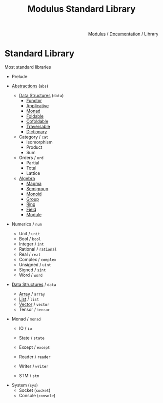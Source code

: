 #+html_head: <link rel="stylesheet" href="../../modulus-style.css" type="text/css"/>
#+title: Modulus Standard Library
#+options: toc:nil num:nil html-postamble:nil

#+html: <div style="text-align:right">
[[file:../../index.org][Modulus]] / [[file:../index.org][Documentation]] / Library
#+html: </div>

* Standard Library
Most standard libraries 


+ Prelude

+ [[file:abs/index.org][Abstractions]] (=abs=)
  + [[file:abs/data/index.org][Data Structures]] (=data=)
    + [[file:abs/data/functor.org][Functor]]
    + [[file:abs/data/applicative.org][Applicative]]
    + [[file:abs/data/monad.org][Monad]]
    + [[file:abs/data/foldable.org][Foldable]]
    + [[file:abs/data/cofoldable.org][Cofoldable]]
    + [[file:abs/data/traversable.org][Traversable]]
    + [[file:abs/data/dictionary.org][Dictionary]]
  + Category / =cat=
    + Isomorphism
    + Product
    + Sum
  + Orders / =ord=
    + Partial
    + Total
    + Lattice
  + [[file:abs/algebra/index.org][Algebra]]
    + [[file:abs/algebra/magma.org][Magma]]
    + [[file:abs/algebra/semigroup.org][Semigroup]]
    + [[file:abs/algebra/monoid.org][Monoid]]
    + [[file:abs/algebra/semigroup.org][Group]]
    + [[file:abs/algebra/ring.org][Ring]] 
    + [[file:abs/algebra/field.org][Field]]
    + [[file:abs/algebra/module.org][Module]]

+ Numerics / =num=
  + Unit / =unit=
  + Bool / =bool=
  + Integer / =int=
  + Rational / =rational=
  + Real / =real=
  + Complex / =complex=
  + Unsigned / =uint=
  + Signed / =sint=
  + Word / =word=

+ [[file:data/index.org][Data Structures]] / =data=
  + [[file:data/array.org][Array]] / =array=
  + [[file:data/list.org][List]] / =list=
  + [[file:data/vector.org][Vector]] / =vector=
  + Tensor / =tensor=

+ Monad / =monad=
  + IO / =io=
  + State / =state=
  + Except / =except=
  + Reader / =reader=
  + Writer / =writer=
    # Software transactional Memory
  + STM / =stm=

# TODO: linear types?
# getting resources via sockets
+ System (=sys=)
  + Socket (=socket=)
  + Console (=console=)

# Optics???
# + Optics
#   + Isomorphism / =iso= 
#   + Lens  / =lens=
#   + Prism / =prism=
#   + Fold  / =trav=
#   + Traversal / =trav=
